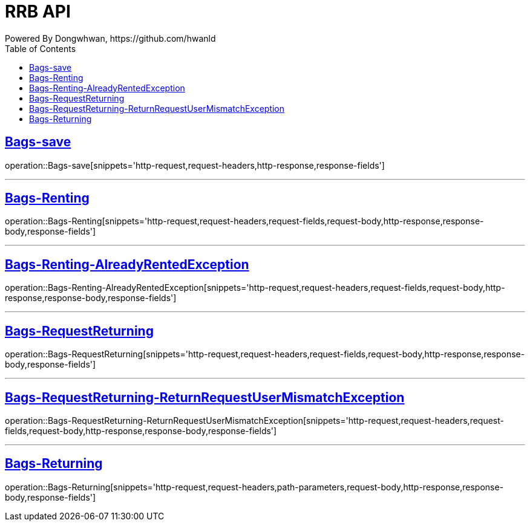 = RRB API
Powered By Dongwhwan, https://github.com/hwanld
:doctype: book
:icons: font
:source-highlighter: highlightjs // 문서에 표기되는 코드들의 하이라이팅을 highlightjs를 사용
:toc: left // toc (Table Of Contents)를 문서의 좌측에 두기
:toclevels: 1
:sectlinks:


[[Bags-save]]
== Bags-save

operation::Bags-save[snippets='http-request,request-headers,http-response,response-fields']

---

[[Bags-Renting]]
== Bags-Renting

operation::Bags-Renting[snippets='http-request,request-headers,request-fields,request-body,http-response,response-body,response-fields']

---

[[Bags-Renting-AlreadyRentedException]]
== Bags-Renting-AlreadyRentedException

operation::Bags-Renting-AlreadyRentedException[snippets='http-request,request-headers,request-fields,request-body,http-response,response-body,response-fields']

---

[[Bags-RequestReturning]]
== Bags-RequestReturning

operation::Bags-RequestReturning[snippets='http-request,request-headers,request-fields,request-body,http-response,response-body,response-fields']

---

[[Bags-RequestReturning-ReturnRequestUserMismatchException]]
== Bags-RequestReturning-ReturnRequestUserMismatchException

operation::Bags-RequestReturning-ReturnRequestUserMismatchException[snippets='http-request,request-headers,request-fields,request-body,http-response,response-body,response-fields']

---

[[Bags-Returing]]
== Bags-Returning

operation::Bags-Returning[snippets='http-request,request-headers,path-parameters,request-body,http-response,response-body,response-fields']